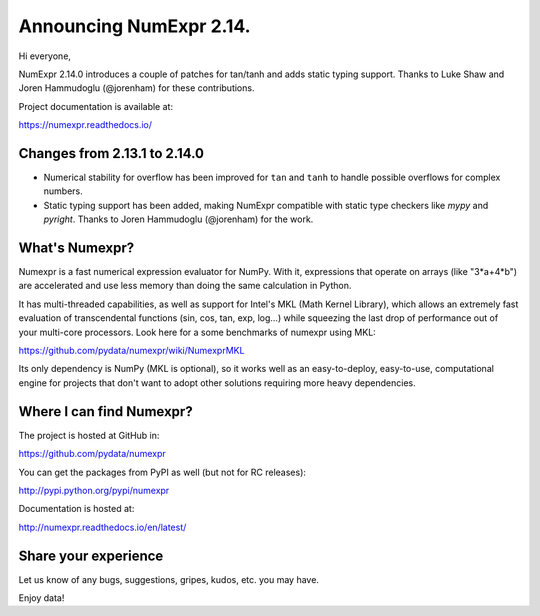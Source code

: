 =========================
Announcing NumExpr 2.14.
=========================

Hi everyone,

NumExpr 2.14.0 introduces a couple of patches for tan/tanh and
adds static typing support.
Thanks to Luke Shaw and Joren Hammudoglu (@jorenham) for these contributions.

Project documentation is available at:

https://numexpr.readthedocs.io/

Changes from 2.13.1 to 2.14.0
-----------------------------

* Numerical stability for overflow has been improved for ``tan`` and ``tanh`` 
  to handle possible overflows for complex numbers.

* Static typing support has been added, making NumExpr compatible with
  static type checkers like `mypy` and `pyright`.
  Thanks to Joren Hammudoglu (@jorenham) for the work.


What's Numexpr?
---------------

Numexpr is a fast numerical expression evaluator for NumPy.  With it,
expressions that operate on arrays (like "3*a+4*b") are accelerated
and use less memory than doing the same calculation in Python.

It has multi-threaded capabilities, as well as support for Intel's
MKL (Math Kernel Library), which allows an extremely fast evaluation
of transcendental functions (sin, cos, tan, exp, log...) while
squeezing the last drop of performance out of your multi-core
processors.  Look here for a some benchmarks of numexpr using MKL:

https://github.com/pydata/numexpr/wiki/NumexprMKL

Its only dependency is NumPy (MKL is optional), so it works well as an
easy-to-deploy, easy-to-use, computational engine for projects that
don't want to adopt other solutions requiring more heavy dependencies.

Where I can find Numexpr?
-------------------------

The project is hosted at GitHub in:

https://github.com/pydata/numexpr

You can get the packages from PyPI as well (but not for RC releases):

http://pypi.python.org/pypi/numexpr

Documentation is hosted at:

http://numexpr.readthedocs.io/en/latest/

Share your experience
---------------------

Let us know of any bugs, suggestions, gripes, kudos, etc. you may
have.

Enjoy data!
